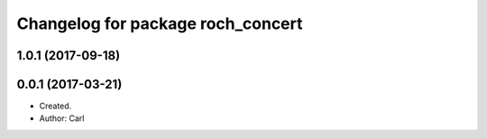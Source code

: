 ^^^^^^^^^^^^^^^^^^^^^^^^^^^^^^^^^^^^^^^
Changelog for package roch_concert
^^^^^^^^^^^^^^^^^^^^^^^^^^^^^^^^^^^^^^^
1.0.1 (2017-09-18)
------------------

0.0.1 (2017-03-21)
------------------
* Created.
* Author: Carl
